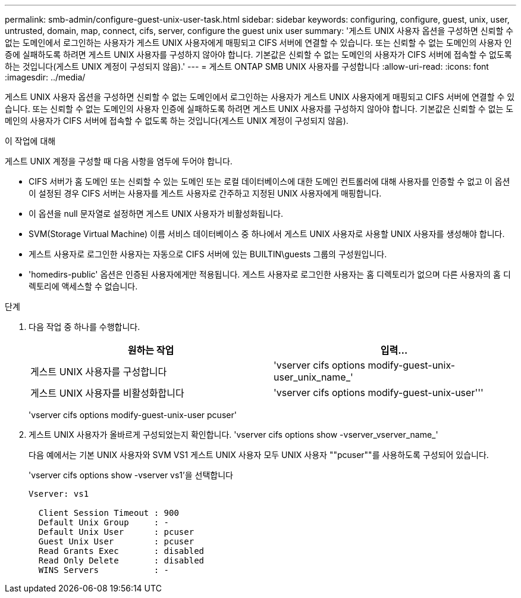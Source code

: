 ---
permalink: smb-admin/configure-guest-unix-user-task.html 
sidebar: sidebar 
keywords: configuring, configure, guest, unix, user, untrusted, domain, map, connect, cifs, server, configure the guest unix user 
summary: '게스트 UNIX 사용자 옵션을 구성하면 신뢰할 수 없는 도메인에서 로그인하는 사용자가 게스트 UNIX 사용자에게 매핑되고 CIFS 서버에 연결할 수 있습니다. 또는 신뢰할 수 없는 도메인의 사용자 인증에 실패하도록 하려면 게스트 UNIX 사용자를 구성하지 않아야 합니다. 기본값은 신뢰할 수 없는 도메인의 사용자가 CIFS 서버에 접속할 수 없도록 하는 것입니다(게스트 UNIX 계정이 구성되지 않음).' 
---
= 게스트 ONTAP SMB UNIX 사용자를 구성합니다
:allow-uri-read: 
:icons: font
:imagesdir: ../media/


[role="lead"]
게스트 UNIX 사용자 옵션을 구성하면 신뢰할 수 없는 도메인에서 로그인하는 사용자가 게스트 UNIX 사용자에게 매핑되고 CIFS 서버에 연결할 수 있습니다. 또는 신뢰할 수 없는 도메인의 사용자 인증에 실패하도록 하려면 게스트 UNIX 사용자를 구성하지 않아야 합니다. 기본값은 신뢰할 수 없는 도메인의 사용자가 CIFS 서버에 접속할 수 없도록 하는 것입니다(게스트 UNIX 계정이 구성되지 않음).

.이 작업에 대해
게스트 UNIX 계정을 구성할 때 다음 사항을 염두에 두어야 합니다.

* CIFS 서버가 홈 도메인 또는 신뢰할 수 있는 도메인 또는 로컬 데이터베이스에 대한 도메인 컨트롤러에 대해 사용자를 인증할 수 없고 이 옵션이 설정된 경우 CIFS 서버는 사용자를 게스트 사용자로 간주하고 지정된 UNIX 사용자에게 매핑합니다.
* 이 옵션을 null 문자열로 설정하면 게스트 UNIX 사용자가 비활성화됩니다.
* SVM(Storage Virtual Machine) 이름 서비스 데이터베이스 중 하나에서 게스트 UNIX 사용자로 사용할 UNIX 사용자를 생성해야 합니다.
* 게스트 사용자로 로그인한 사용자는 자동으로 CIFS 서버에 있는 BUILTIN\guests 그룹의 구성원입니다.
* 'homedirs-public' 옵션은 인증된 사용자에게만 적용됩니다. 게스트 사용자로 로그인한 사용자는 홈 디렉토리가 없으며 다른 사용자의 홈 디렉토리에 액세스할 수 없습니다.


.단계
. 다음 작업 중 하나를 수행합니다.
+
|===
| 원하는 작업 | 입력... 


 a| 
게스트 UNIX 사용자를 구성합니다
 a| 
'vserver cifs options modify-guest-unix-user_unix_name_'



 a| 
게스트 UNIX 사용자를 비활성화합니다
 a| 
'vserver cifs options modify-guest-unix-user'''

|===
+
'vserver cifs options modify-guest-unix-user pcuser'

. 게스트 UNIX 사용자가 올바르게 구성되었는지 확인합니다. 'vserver cifs options show -vserver_vserver_name_'
+
다음 예에서는 기본 UNIX 사용자와 SVM VS1 게스트 UNIX 사용자 모두 UNIX 사용자 ""pcuser""를 사용하도록 구성되어 있습니다.

+
'vserver cifs options show -vserver vs1'을 선택합니다

+
[listing]
----

Vserver: vs1

  Client Session Timeout : 900
  Default Unix Group     : -
  Default Unix User      : pcuser
  Guest Unix User        : pcuser
  Read Grants Exec       : disabled
  Read Only Delete       : disabled
  WINS Servers           : -
----

